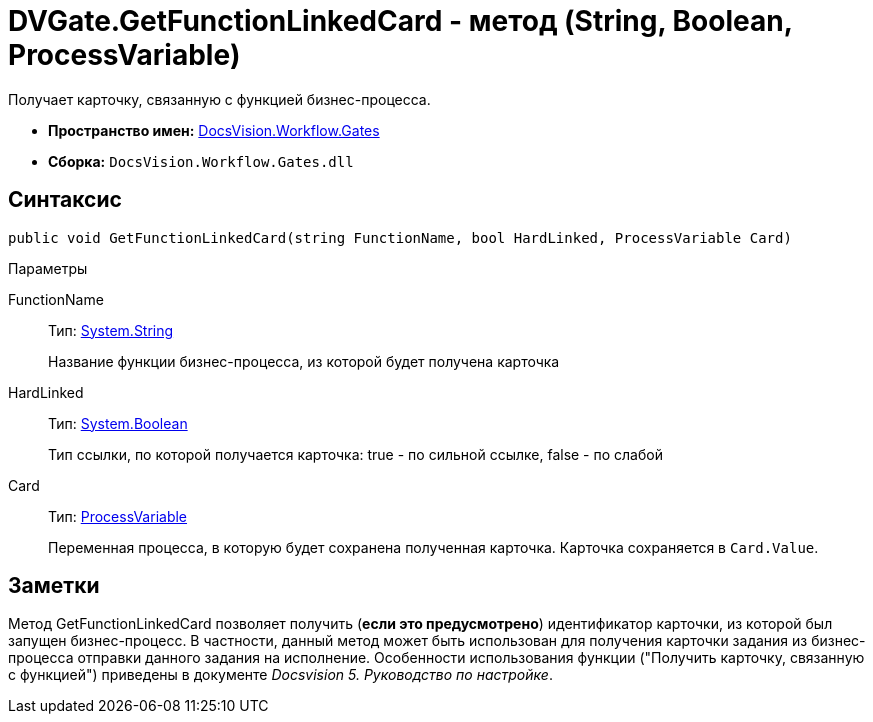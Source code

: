 = DVGate.GetFunctionLinkedCard - метод (String, Boolean, ProcessVariable)

Получает карточку, связанную с функцией бизнес-процесса.

* *Пространство имен:* xref:api/DocsVision/Workflow/Gates/Gates_NS.adoc[DocsVision.Workflow.Gates]
* *Сборка:* `DocsVision.Workflow.Gates.dll`

== Синтаксис

[source,csharp]
----
public void GetFunctionLinkedCard(string FunctionName, bool HardLinked, ProcessVariable Card)
----

Параметры

FunctionName::
Тип: http://msdn.microsoft.com/ru-ru/library/system.string.aspx[System.String]
+
Название функции бизнес-процесса, из которой будет получена карточка
HardLinked::
Тип: http://msdn.microsoft.com/ru-ru/library/system.boolean.aspx[System.Boolean]
+
Тип ссылки, по которой получается карточка: true - по сильной ссылке, false - по слабой
Card::
Тип: xref:api/DocsVision/Workflow/Runtime/ProcessVariable_CL.adoc[ProcessVariable]
+
Переменная процесса, в которую будет сохранена полученная карточка. Карточка сохраняется в `Card.Value`.

== Заметки

Метод [.keyword .apiname]#GetFunctionLinkedCard# позволяет получить (*если это предусмотрено*) идентификатор карточки, из которой был запущен бизнес-процесс. В частности, данный метод может быть использован для получения карточки задания из бизнес-процесса отправки данного задания на исполнение. Особенности использования функции ("Получить карточку, связанную с функцией") приведены в документе _Docsvision 5. Руководство по настройке_.
